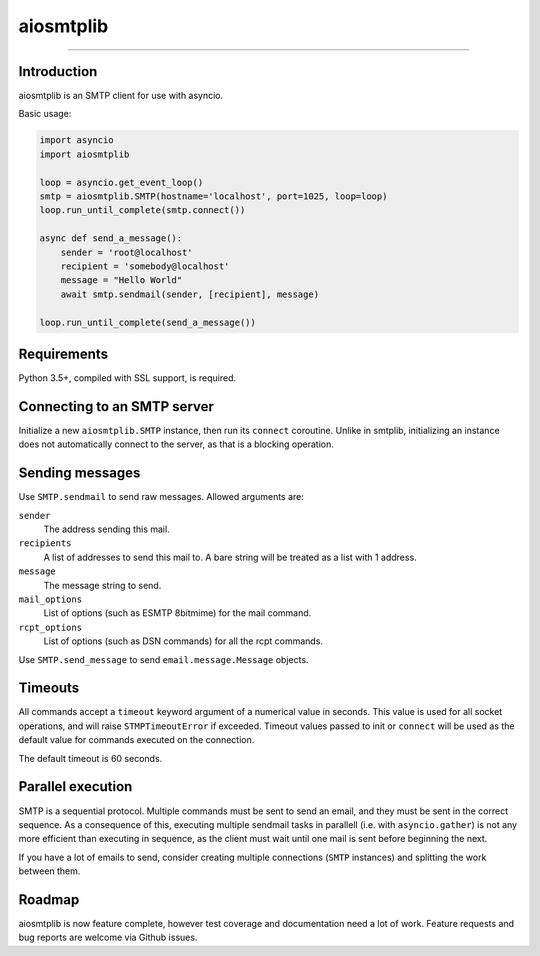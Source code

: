 aiosmtplib
==========

|travis|

------------


Introduction
------------

aiosmtplib is an SMTP client for use with asyncio.

Basic usage:

.. code-block:: python

    import asyncio
    import aiosmtplib

    loop = asyncio.get_event_loop()
    smtp = aiosmtplib.SMTP(hostname='localhost', port=1025, loop=loop)
    loop.run_until_complete(smtp.connect())

    async def send_a_message():
        sender = 'root@localhost'
        recipient = 'somebody@localhost'
        message = "Hello World"
        await smtp.sendmail(sender, [recipient], message)

    loop.run_until_complete(send_a_message())


Requirements
------------
Python 3.5+, compiled with SSL support, is required.

Connecting to an SMTP server
----------------------------

Initialize a new ``aiosmtplib.SMTP`` instance, then run its ``connect``
coroutine. Unlike in smtplib, initializing an instance does not automatically
connect to the server, as that is a blocking operation.

Sending messages
----------------

Use ``SMTP.sendmail`` to send raw messages. Allowed arguments are:

``sender``
    The address sending this mail.
``recipients``
    A list of addresses to send this mail to.  A bare string will be treated
    as a list with 1 address.
``message``
    The message string to send.
``mail_options``
    List of options (such as ESMTP 8bitmime) for the mail command.
``rcpt_options``
    List of options (such as DSN commands) for all the rcpt commands.

Use ``SMTP.send_message`` to send ``email.message.Message`` objects.

Timeouts
--------
All commands accept a ``timeout`` keyword argument of a numerical value in
seconds. This value is used for all socket operations, and will raise
``STMPTimeoutError`` if exceeded. Timeout values passed to init or ``connect``
will be used as the default value for commands executed on the connection.

The default timeout is 60 seconds.


Parallel execution
------------------
SMTP is a sequential protocol. Multiple commands must be sent to send an
email, and they must be sent in the correct sequence. As a consequence of
this, executing multiple sendmail tasks in parallell (i.e. with 
``asyncio.gather``) is not any more efficient than executing in sequence, as
the client must wait until one mail is sent before beginning the next.

If you have a lot of emails to send, consider creating multiple connections
(``SMTP`` instances) and splitting the work between them.


Roadmap
-------
aiosmtplib is now feature complete, however test coverage and documentation
need a lot of work. Feature requests and bug reports are welcome via Github
issues.


.. |travis| image:: https://travis-ci.org/cole/aiosmtplib.svg?branch=master
           :target: https://travis-ci.org/cole/aiosmtplib
           :alt: "aiosmtplib TravisCI build status"
